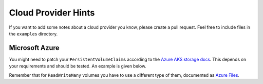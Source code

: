 --------------------
Cloud Provider Hints
--------------------

If you want to add some notes about a cloud provider you know, please create
a pull request. Feel free to include files in the ``examples`` directory.

Microsoft Azure
---------------

You might need to patch your ``PersistentVolumeClaim``\ s according to the
`Azure AKS storage docs <https://docs.microsoft.com/en-US/azure/aks/azure-disks-dynamic-pv#built-in-storage-classes>`_.
This depends on your requirements and should be tested. An example is given below.

.. code-block:: yaml
  :caption: patch-azure-pvc.yaml

  ---
  kind: PersistentVolumeClaim
  apiVersion: v1
  metadata:
    name: XXX
  spec:
    storageClassName: managed-premium

Remember that for ``ReadWriteMany`` volumes you have to use a different type of
them, documented as `Azure Files <https://docs.microsoft.com/en-US/azure/aks/azure-files-dynamic-pv>`_.
